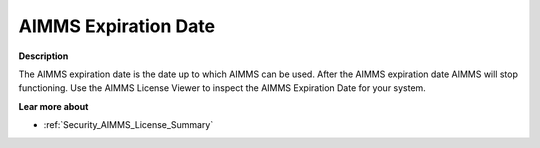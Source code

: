 

.. _Security_AIMMS_Expiration_Date:


AIMMS Expiration Date
=====================

**Description** 

The AIMMS expiration date is the date up to which AIMMS can be used. After the AIMMS expiration date AIMMS will stop functioning. Use the AIMMS License Viewer to inspect the AIMMS Expiration Date for your system.



**Lear more about** 

*	:ref:`Security_AIMMS_License_Summary`  



